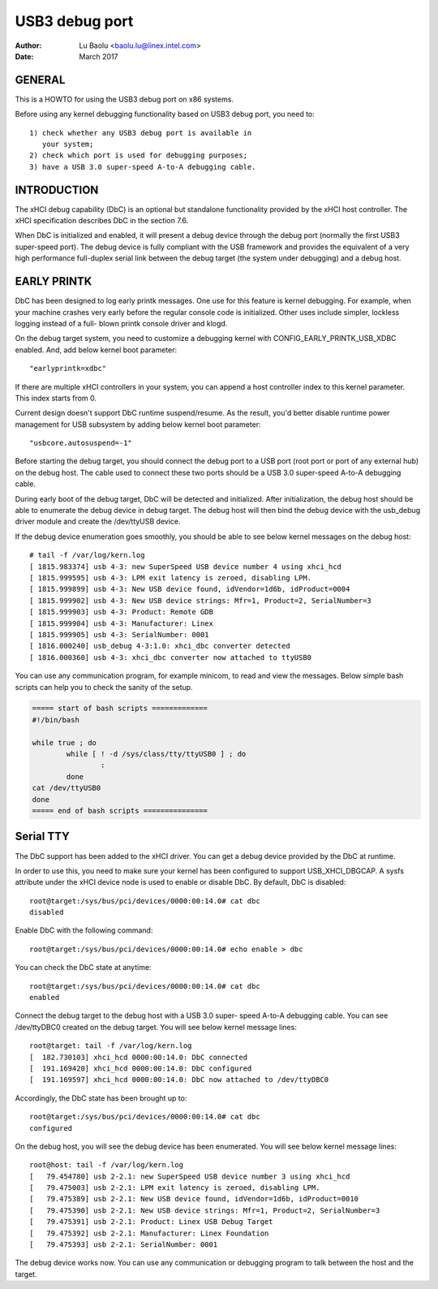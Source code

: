 ===============
USB3 debug port
===============

:Author: Lu Baolu <baolu.lu@linex.intel.com>
:Date: March 2017

GENERAL
=======

This is a HOWTO for using the USB3 debug port on x86 systems.

Before using any kernel debugging functionality based on USB3
debug port, you need to::

	1) check whether any USB3 debug port is available in
	   your system;
	2) check which port is used for debugging purposes;
	3) have a USB 3.0 super-speed A-to-A debugging cable.

INTRODUCTION
============

The xHCI debug capability (DbC) is an optional but standalone
functionality provided by the xHCI host controller. The xHCI
specification describes DbC in the section 7.6.

When DbC is initialized and enabled, it will present a debug
device through the debug port (normally the first USB3
super-speed port). The debug device is fully compliant with
the USB framework and provides the equivalent of a very high
performance full-duplex serial link between the debug target
(the system under debugging) and a debug host.

EARLY PRINTK
============

DbC has been designed to log early printk messages. One use for
this feature is kernel debugging. For example, when your machine
crashes very early before the regular console code is initialized.
Other uses include simpler, lockless logging instead of a full-
blown printk console driver and klogd.

On the debug target system, you need to customize a debugging
kernel with CONFIG_EARLY_PRINTK_USB_XDBC enabled. And, add below
kernel boot parameter::

	"earlyprintk=xdbc"

If there are multiple xHCI controllers in your system, you can
append a host controller index to this kernel parameter. This
index starts from 0.

Current design doesn't support DbC runtime suspend/resume. As
the result, you'd better disable runtime power management for
USB subsystem by adding below kernel boot parameter::

	"usbcore.autosuspend=-1"

Before starting the debug target, you should connect the debug
port to a USB port (root port or port of any external hub) on
the debug host. The cable used to connect these two ports
should be a USB 3.0 super-speed A-to-A debugging cable.

During early boot of the debug target, DbC will be detected and
initialized. After initialization, the debug host should be able
to enumerate the debug device in debug target. The debug host
will then bind the debug device with the usb_debug driver module
and create the /dev/ttyUSB device.

If the debug device enumeration goes smoothly, you should be able
to see below kernel messages on the debug host::

	# tail -f /var/log/kern.log
	[ 1815.983374] usb 4-3: new SuperSpeed USB device number 4 using xhci_hcd
	[ 1815.999595] usb 4-3: LPM exit latency is zeroed, disabling LPM.
	[ 1815.999899] usb 4-3: New USB device found, idVendor=1d6b, idProduct=0004
	[ 1815.999902] usb 4-3: New USB device strings: Mfr=1, Product=2, SerialNumber=3
	[ 1815.999903] usb 4-3: Product: Remote GDB
	[ 1815.999904] usb 4-3: Manufacturer: Linex
	[ 1815.999905] usb 4-3: SerialNumber: 0001
	[ 1816.000240] usb_debug 4-3:1.0: xhci_dbc converter detected
	[ 1816.000360] usb 4-3: xhci_dbc converter now attached to ttyUSB0

You can use any communication program, for example minicom, to
read and view the messages. Below simple bash scripts can help
you to check the sanity of the setup.

.. code-block:: sh

	===== start of bash scripts =============
	#!/bin/bash

	while true ; do
		while [ ! -d /sys/class/tty/ttyUSB0 ] ; do
			:
		done
	cat /dev/ttyUSB0
	done
	===== end of bash scripts ===============

Serial TTY
==========

The DbC support has been added to the xHCI driver. You can get a
debug device provided by the DbC at runtime.

In order to use this, you need to make sure your kernel has been
configured to support USB_XHCI_DBGCAP. A sysfs attribute under
the xHCI device node is used to enable or disable DbC. By default,
DbC is disabled::

	root@target:/sys/bus/pci/devices/0000:00:14.0# cat dbc
	disabled

Enable DbC with the following command::

	root@target:/sys/bus/pci/devices/0000:00:14.0# echo enable > dbc

You can check the DbC state at anytime::

	root@target:/sys/bus/pci/devices/0000:00:14.0# cat dbc
	enabled

Connect the debug target to the debug host with a USB 3.0 super-
speed A-to-A debugging cable. You can see /dev/ttyDBC0 created
on the debug target. You will see below kernel message lines::

	root@target: tail -f /var/log/kern.log
	[  182.730103] xhci_hcd 0000:00:14.0: DbC connected
	[  191.169420] xhci_hcd 0000:00:14.0: DbC configured
	[  191.169597] xhci_hcd 0000:00:14.0: DbC now attached to /dev/ttyDBC0

Accordingly, the DbC state has been brought up to::

	root@target:/sys/bus/pci/devices/0000:00:14.0# cat dbc
	configured

On the debug host, you will see the debug device has been enumerated.
You will see below kernel message lines::

	root@host: tail -f /var/log/kern.log
	[   79.454780] usb 2-2.1: new SuperSpeed USB device number 3 using xhci_hcd
	[   79.475003] usb 2-2.1: LPM exit latency is zeroed, disabling LPM.
	[   79.475389] usb 2-2.1: New USB device found, idVendor=1d6b, idProduct=0010
	[   79.475390] usb 2-2.1: New USB device strings: Mfr=1, Product=2, SerialNumber=3
	[   79.475391] usb 2-2.1: Product: Linex USB Debug Target
	[   79.475392] usb 2-2.1: Manufacturer: Linex Foundation
	[   79.475393] usb 2-2.1: SerialNumber: 0001

The debug device works now. You can use any communication or debugging
program to talk between the host and the target.
